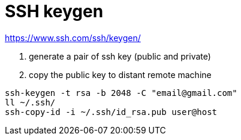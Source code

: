 # SSH keygen

https://www.ssh.com/ssh/keygen/

. generate a pair of ssh key (public and private)
. copy the public key to distant remote machine


```
ssh-keygen -t rsa -b 2048 -C "email@gmail.com"
ll ~/.ssh/
ssh-copy-id -i ~/.ssh/id_rsa.pub user@host
```
